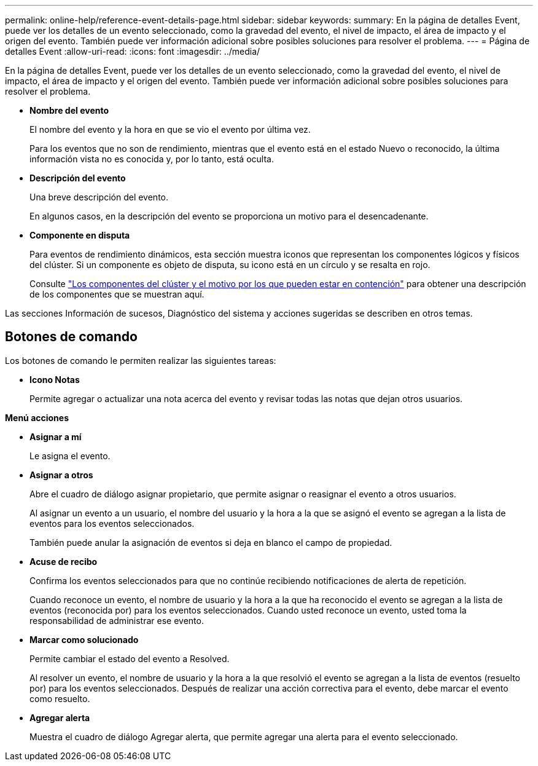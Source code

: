 ---
permalink: online-help/reference-event-details-page.html 
sidebar: sidebar 
keywords:  
summary: En la página de detalles Event, puede ver los detalles de un evento seleccionado, como la gravedad del evento, el nivel de impacto, el área de impacto y el origen del evento. También puede ver información adicional sobre posibles soluciones para resolver el problema. 
---
= Página de detalles Event
:allow-uri-read: 
:icons: font
:imagesdir: ../media/


[role="lead"]
En la página de detalles Event, puede ver los detalles de un evento seleccionado, como la gravedad del evento, el nivel de impacto, el área de impacto y el origen del evento. También puede ver información adicional sobre posibles soluciones para resolver el problema.

* *Nombre del evento*
+
El nombre del evento y la hora en que se vio el evento por última vez.

+
Para los eventos que no son de rendimiento, mientras que el evento está en el estado Nuevo o reconocido, la última información vista no es conocida y, por lo tanto, está oculta.

* *Descripción del evento*
+
Una breve descripción del evento.

+
En algunos casos, en la descripción del evento se proporciona un motivo para el desencadenante.

* *Componente en disputa*
+
Para eventos de rendimiento dinámicos, esta sección muestra iconos que representan los componentes lógicos y físicos del clúster. Si un componente es objeto de disputa, su icono está en un círculo y se resalta en rojo.

+
Consulte link:concept-cluster-components-and-why-they-can-be-in-contention.adoc["Los componentes del clúster y el motivo por los que pueden estar en contención"] para obtener una descripción de los componentes que se muestran aquí.



Las secciones Información de sucesos, Diagnóstico del sistema y acciones sugeridas se describen en otros temas.



== Botones de comando

Los botones de comando le permiten realizar las siguientes tareas:

* *Icono Notas*
+
Permite agregar o actualizar una nota acerca del evento y revisar todas las notas que dejan otros usuarios.



*Menú acciones*

* *Asignar a mí*
+
Le asigna el evento.

* *Asignar a otros*
+
Abre el cuadro de diálogo asignar propietario, que permite asignar o reasignar el evento a otros usuarios.

+
Al asignar un evento a un usuario, el nombre del usuario y la hora a la que se asignó el evento se agregan a la lista de eventos para los eventos seleccionados.

+
También puede anular la asignación de eventos si deja en blanco el campo de propiedad.

* *Acuse de recibo*
+
Confirma los eventos seleccionados para que no continúe recibiendo notificaciones de alerta de repetición.

+
Cuando reconoce un evento, el nombre de usuario y la hora a la que ha reconocido el evento se agregan a la lista de eventos (reconocida por) para los eventos seleccionados. Cuando usted reconoce un evento, usted toma la responsabilidad de administrar ese evento.

* *Marcar como solucionado*
+
Permite cambiar el estado del evento a Resolved.

+
Al resolver un evento, el nombre de usuario y la hora a la que resolvió el evento se agregan a la lista de eventos (resuelto por) para los eventos seleccionados. Después de realizar una acción correctiva para el evento, debe marcar el evento como resuelto.

* *Agregar alerta*
+
Muestra el cuadro de diálogo Agregar alerta, que permite agregar una alerta para el evento seleccionado.


